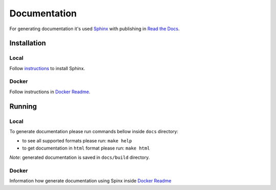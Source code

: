 *************
Documentation
*************

For generating documentation it's used `Sphinx <http://www.sphinx-doc.org/>`_ with publishing in `Read the Docs <https://readthedocs.org/>`_.

Installation
============

Local
-----
Follow `instructions <http://www.sphinx-doc.org/en/1.4.9/install.html>`_ to install Sphinx.

Docker
------
Follow instructions in `Docker Readme <../bin/docker>`_.

Running
=======

Local
-----
To generate documentation please run commands bellow inside ``docs`` directory:

- to see all supported formats please run: ``make help``
- to get documentation in ``html`` format please run: ``make html``

*Note*: generated documentation is saved in ``docs/build`` directory.

Docker
------
Information how generate documentation using Spinx inside `Docker Readme <../bin/docker#sphinx>`_
